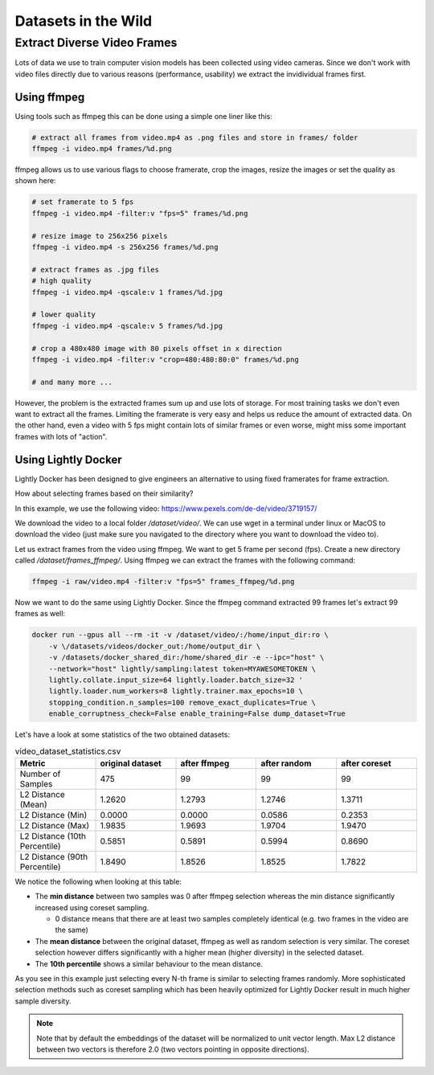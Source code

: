 Datasets in the Wild
=============================

Extract Diverse Video Frames
-----------------------------

Lots of data we use to train computer vision models has been collected using 
video cameras. Since we don't work with video files directly due to various 
reasons (performance, usability) we extract the invidividual frames first.

Using ffmpeg
^^^^^^^^^^^^^^^^^^^^^^^^^^^^^

Using tools such as ffmpeg this can be done using a simple one liner like this:

.. code-block:: console

    # extract all frames from video.mp4 as .png files and store in frames/ folder
    ffmpeg -i video.mp4 frames/%d.png

ffmpeg allows us to use various flags to choose framerate, crop the images, 
resize the images or set the quality as shown here:

.. code-block:: console

    # set framerate to 5 fps
    ffmpeg -i video.mp4 -filter:v "fps=5" frames/%d.png

    # resize image to 256x256 pixels
    ffmpeg -i video.mp4 -s 256x256 frames/%d.png

    # extract frames as .jpg files
    # high quality
    ffmpeg -i video.mp4 -qscale:v 1 frames/%d.jpg

    # lower quality
    ffmpeg -i video.mp4 -qscale:v 5 frames/%d.jpg

    # crop a 480x480 image with 80 pixels offset in x direction
    ffmpeg -i video.mp4 -filter:v "crop=480:480:80:0" frames/%d.png

    # and many more ...

However, the problem is the extracted frames sum up and use lots of storage.
For most training tasks we don't even want to extract all the frames. Limiting
the framerate is very easy and helps us reduce the amount of extracted data. 
On the other hand, even a video with 5 fps might contain lots of similar frames
or even worse, might miss some important frames with lots of "action". 

Using Lightly Docker
^^^^^^^^^^^^^^^^^^^^^^^^^^^^^

Lightly Docker has been designed to give engineers an alternative to using
fixed framerates for frame extraction. 

How about selecting frames based on their similarity? 

In this example, we use the following video: https://www.pexels.com/de-de/video/3719157/

We download the video to a local folder */dataset/video/*. We can use wget in 
a terminal under linux or MacOS to download the video (just make sure you 
navigated to the directory where you want to download the video to).

Let us extract frames from the video using ffmpeg. We want to get 5 frame per
second (fps). Create a new directory called */dataset/frames_ffmpeg/*. Using ffmpeg we can 
extract the frames with the following command:

.. code-block:: console

    ffmpeg -i raw/video.mp4 -filter:v "fps=5" frames_ffmpeg/%d.png


Now we want to do the same using Lightly Docker. Since the ffmpeg command
extracted 99 frames let's extract 99 frames as well:

.. code-block:: console

    docker run --gpus all --rm -it -v /dataset/video/:/home/input_dir:ro \
        -v \/datasets/videos/docker_out:/home/output_dir \
        -v /datasets/docker_shared_dir:/home/shared_dir -e --ipc="host" \
        --network="host" lightly/sampling:latest token=MYAWESOMETOKEN \
        lightly.collate.input_size=64 lightly.loader.batch_size=32 '
        lightly.loader.num_workers=8 lightly.trainer.max_epochs=10 \
        stopping_condition.n_samples=100 remove_exact_duplicates=True \
        enable_corruptness_check=False enable_training=False dump_dataset=True


Let's have a look at some statistics of the two obtained datasets:

.. list-table:: video_dataset_statistics.csv
   :widths: 50 50 50 50 50
   :header-rows: 1

   * - Metric
     - original dataset
     - after ffmpeg
     - after random
     - after coreset 
   * - Number of Samples
     - 475
     - 99
     - 99
     - 99
   * - L2 Distance (Mean)
     - 1.2620
     - 1.2793
     - 1.2746
     - 1.3711
   * - L2 Distance (Min)
     - 0.0000
     - 0.0000
     - 0.0586
     - 0.2353
   * - L2 Distance (Max)
     - 1.9835
     - 1.9693
     - 1.9704
     - 1.9470
   * - L2 Distance (10th Percentile)
     - 0.5851
     - 0.5891
     - 0.5994
     - 0.8690
   * - L2 Distance (90th Percentile)
     - 1.8490
     - 1.8526
     - 1.8525
     - 1.7822

We notice the following when looking at this table:

- The **min distance** between two samples was 0 after ffmpeg selection whereas the
  min distance significantly increased using coreset sampling.

  - 0 distance means that there are at least two samples completely identical
    (e.g. two frames in the video are the same)

- The **mean distance** between the original dataset, ffmpeg as well as 
  random selection is very similar. The coreset selection however differs 
  significantly with a higher mean (higher diversity) in the selected dataset.

- The **10th percentile** shows a similar behaviour to the mean distance.

As you see in this example just selecting every N-th frame is similar to
selecting frames randomly. More sophisticated selection methods such as 
coreset sampling which has been heavily optimized for Lightly Docker result in 
much higher sample diversity.

.. note:: Note that by default the embeddings of the dataset will be normalized
          to unit vector length. Max L2 distance between two vectors is 
          therefore 2.0 (two vectors pointing in opposite directions). 